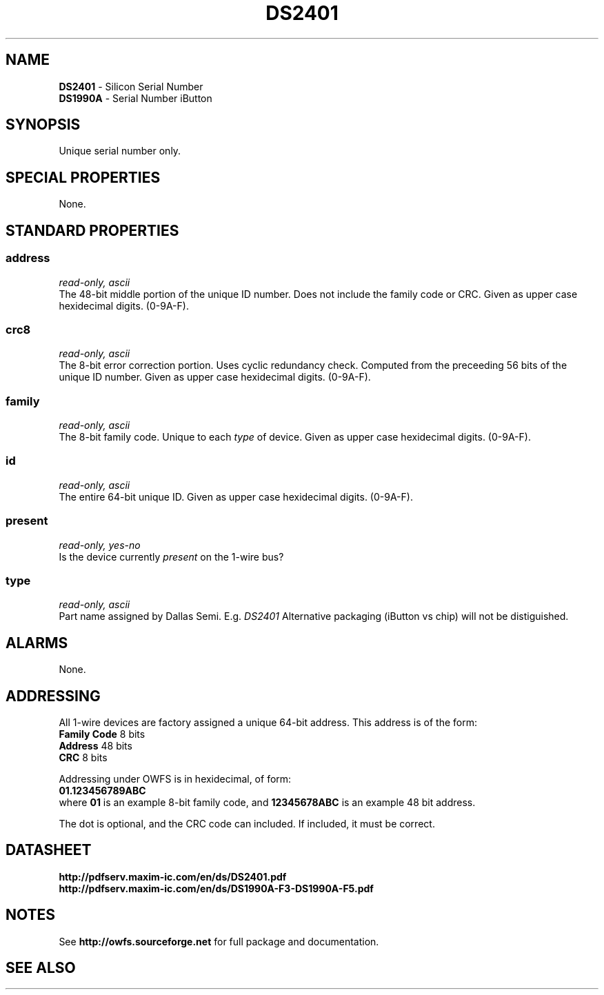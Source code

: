 '\"
'\" Copyright (c) 2003-2004 Paul H Alfille, MD
'\" (palfille@earthlink.net)
'\"
'\" Device manual page for the OWFS -- 1-wire filesystem package
'\" Based on Dallas Semiconductor, Inc's datasheets, and trial and error.
'\"
'\" Free for all use. No waranty. None. Use at your own risk.
'\" $Id$
'\"
.TH DS2401 3  2003 "OWFS Manpage" "One-Wire File System""
.SH NAME
.B DS2401
- Silicon Serial Number
.br
.B DS1990A
- Serial Number iButton
.SH SYNOPSIS
Unique serial number only.
.SH SPECIAL PROPERTIES
None.
.SH STANDARD PROPERTIES
.SS address
.I read-only, ascii
.br
The 48-bit middle portion of the unique ID number. Does not include the family code or CRC. Given as upper case hexidecimal digits. (0-9A-F).
.SS crc8
.I read-only, ascii
.br
The 8-bit error correction portion. Uses cyclic redundancy check. Computed from the preceeding 56 bits of the unique ID number. Given as upper case hexidecimal digits. (0-9A-F).
.SS family
.I read-only, ascii
.br
The 8-bit family code. Unique to each
.I type
of device. Given as upper case hexidecimal digits. (0-9A-F).
.SS id
.I read-only, ascii
.br
The entire 64-bit unique ID. Given as upper case hexidecimal digits. (0-9A-F).
.SS present
.I read-only, yes-no
.br
Is the device currently
.I present
on the 1-wire bus?
.SS type
.I read-only, ascii
.br
Part name assigned by Dallas Semi. E.g.
.I DS2401
Alternative packaging (iButton vs chip) will not be distiguished.
.SH ALARMS
None.
.SH ADDRESSING
All 1-wire devices are factory assigned a unique 64-bit address. This address is of the form:
.br
.B Family Code
8 bits
.br
.B Address
48 bits
.br
.B CRC
8 bits
.sp
Addressing under OWFS is in hexidecimal, of form:
.br
.B 01.123456789ABC
.br
where
.B 01
is an example 8-bit family code, and
.B 12345678ABC
is an example 48 bit address.
.PP
The dot is optional, and the CRC code can included. If included, it must be correct.
.SH DATASHEET
.br
.B http://pdfserv.maxim-ic.com/en/ds/DS2401.pdf
.br
.B http://pdfserv.maxim-ic.com/en/ds/DS1990A-F3-DS1990A-F5.pdf
.SH NOTES
See
.B http://owfs.sourceforge.net
for full package and documentation.
.SH SEE ALSO
